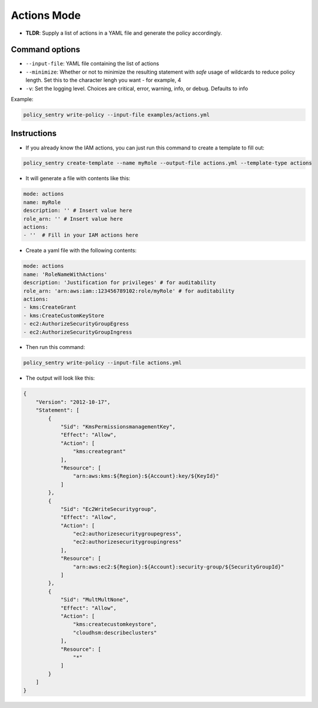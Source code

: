 

Actions Mode
-------------

* **TLDR**: Supply a list of actions in a YAML file and generate the policy accordingly.

Command options
~~~~~~~~~~~~~~~

* ``--input-file``\ : YAML file containing the list of actions
* ``--minimize``\ : Whether or not to minimize the resulting statement with *safe* usage of wildcards to reduce policy length. Set this to the character lengh you want - for example, 4
* ``-v``\: Set the logging level. Choices are critical, error, warning, info, or debug. Defaults to info

Example:

.. code-block:: bash

   policy_sentry write-policy --input-file examples/actions.yml

Instructions
~~~~~~~~~~~~

* If you already know the IAM actions, you can just run this command to create a template to fill out:

.. code-block:: bash

    policy_sentry create-template --name myRole --output-file actions.yml --template-type actions

* It will generate a file with contents like this:

.. code-block:: yaml

    mode: actions
    name: myRole
    description: '' # Insert value here
    role_arn: '' # Insert value here
    actions:
    - ''  # Fill in your IAM actions here

* Create a yaml file with the following contents:

.. code-block:: yaml

    mode: actions
    name: 'RoleNameWithActions'
    description: 'Justification for privileges' # for auditability
    role_arn: 'arn:aws:iam::123456789102:role/myRole' # for auditability
    actions:
    - kms:CreateGrant
    - kms:CreateCustomKeyStore
    - ec2:AuthorizeSecurityGroupEgress
    - ec2:AuthorizeSecurityGroupIngress


* Then run this command:

.. code-block:: bash

   policy_sentry write-policy --input-file actions.yml


* The output will look like this:

.. code-block:: json


    {
        "Version": "2012-10-17",
        "Statement": [
            {
                "Sid": "KmsPermissionsmanagementKey",
                "Effect": "Allow",
                "Action": [
                    "kms:creategrant"
                ],
                "Resource": [
                    "arn:aws:kms:${Region}:${Account}:key/${KeyId}"
                ]
            },
            {
                "Sid": "Ec2WriteSecuritygroup",
                "Effect": "Allow",
                "Action": [
                    "ec2:authorizesecuritygroupegress",
                    "ec2:authorizesecuritygroupingress"
                ],
                "Resource": [
                    "arn:aws:ec2:${Region}:${Account}:security-group/${SecurityGroupId}"
                ]
            },
            {
                "Sid": "MultMultNone",
                "Effect": "Allow",
                "Action": [
                    "kms:createcustomkeystore",
                    "cloudhsm:describeclusters"
                ],
                "Resource": [
                    "*"
                ]
            }
        ]
    }
